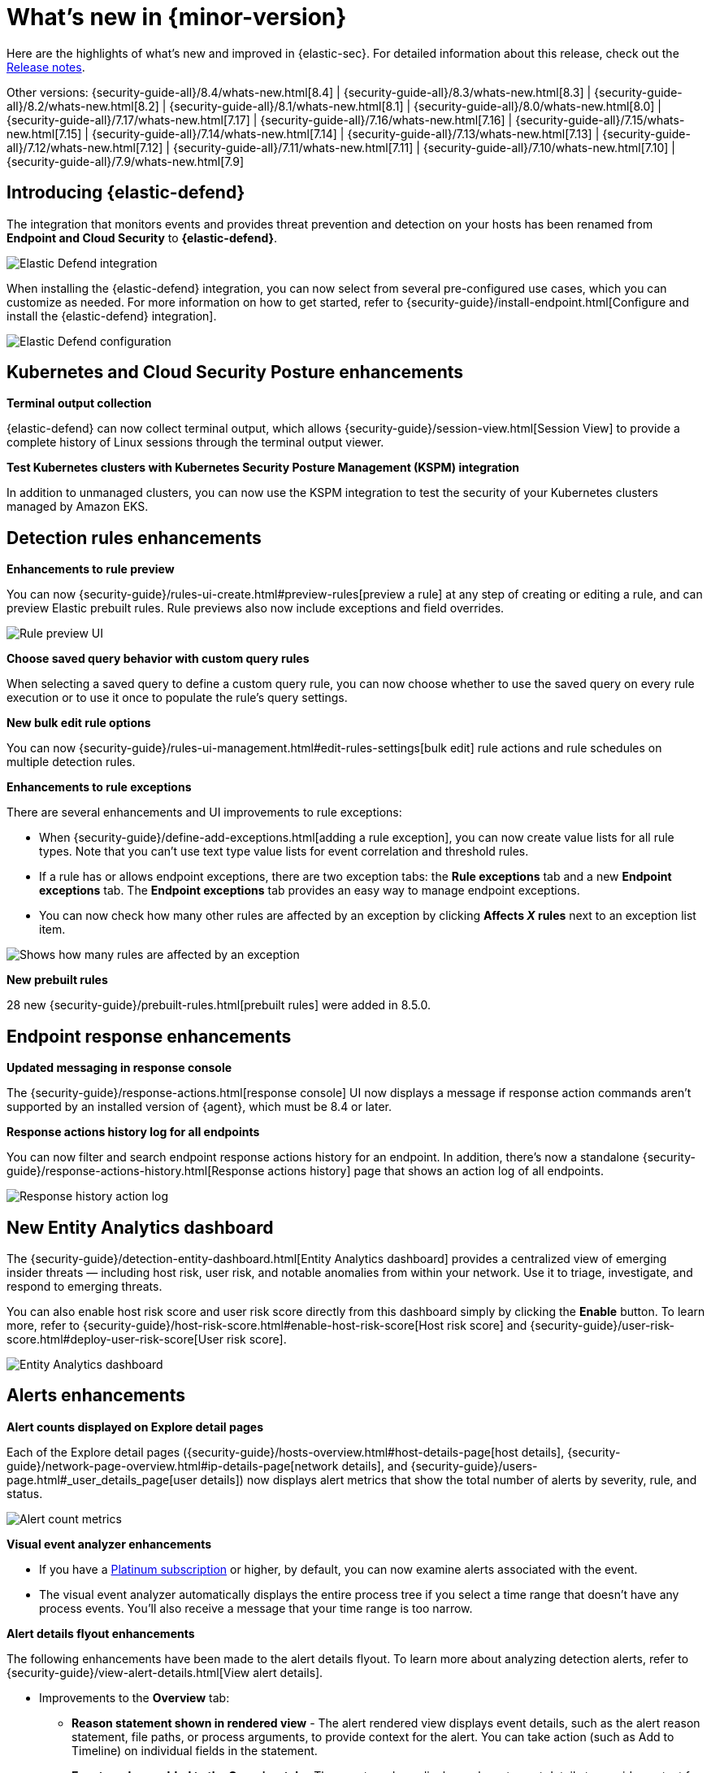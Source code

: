 [[whats-new]]
[chapter]
= What's new in {minor-version}

Here are the highlights of what’s new and improved in {elastic-sec}. For detailed information about this release, check out the <<release-notes, Release notes>>.

Other versions: {security-guide-all}/8.4/whats-new.html[8.4] | {security-guide-all}/8.3/whats-new.html[8.3] | {security-guide-all}/8.2/whats-new.html[8.2] | {security-guide-all}/8.1/whats-new.html[8.1] | {security-guide-all}/8.0/whats-new.html[8.0] | {security-guide-all}/7.17/whats-new.html[7.17] | {security-guide-all}/7.16/whats-new.html[7.16] | {security-guide-all}/7.15/whats-new.html[7.15] | {security-guide-all}/7.14/whats-new.html[7.14] | {security-guide-all}/7.13/whats-new.html[7.13] | {security-guide-all}/7.12/whats-new.html[7.12] | {security-guide-all}/7.11/whats-new.html[7.11] | {security-guide-all}/7.10/whats-new.html[7.10] |
{security-guide-all}/7.9/whats-new.html[7.9]

// NOTE: The notable-highlights tagged regions are re-used in the Installation and Upgrade Guide. Full URL links are required in tagged regions.
// tag::notable-highlights[]


[discrete]
[[elastic-defend-8.5]]

== Introducing {elastic-defend} 

The integration that monitors events and provides threat prevention and detection on your hosts has been renamed from *Endpoint and Cloud Security* to *{elastic-defend}*. 

[role="screenshot"]
image::whats-new/images/8.5/elastic-defend.png[Elastic Defend integration]

When installing the {elastic-defend} integration, you can now select from several pre-configured use cases, which you can customize as needed. For more information on how to get started, refer to {security-guide}/install-endpoint.html[Configure and install the {elastic-defend} integration].

[role="screenshot"]
image::whats-new/images/8.5/elastic-defend-config.png[Elastic Defend configuration]


[discrete]
== Kubernetes and Cloud Security Posture enhancements

*Terminal output collection*

{elastic-defend} can now collect terminal output, which allows {security-guide}/session-view.html[Session View] to provide a complete history of Linux sessions through the terminal output viewer. 

*Test Kubernetes clusters with Kubernetes Security Posture Management (KSPM) integration*

In addition to unmanaged clusters, you can now use the KSPM integration to test the security of your Kubernetes clusters managed by Amazon EKS.  


[discrete]
== Detection rules enhancements 

*Enhancements to rule preview* 

You can now {security-guide}/rules-ui-create.html#preview-rules[preview a rule] at any step of creating or editing a rule, and can preview Elastic prebuilt rules. Rule previews also now include exceptions and field overrides. 

[role="screenshot"]
image::whats-new/images/8.5/rule-preview.png[Rule preview UI]

*Choose saved query behavior with custom query rules* 

When selecting a saved query to define a custom query rule, you can now choose whether to use the saved query on every rule execution or to use it once to populate the rule's query settings.

*New bulk edit rule options*

You can now {security-guide}/rules-ui-management.html#edit-rules-settings[bulk edit] rule actions and rule schedules on multiple detection rules. 

*Enhancements to rule exceptions*

There are several enhancements and UI improvements to rule exceptions:

* When {security-guide}/define-add-exceptions.html[adding a rule exception], you can now create value lists for all rule types. Note that you can't use text type value lists for event correlation and threshold rules. 

* If a rule has or allows endpoint exceptions, there are two exception tabs: the *Rule exceptions* tab and a new *Endpoint exceptions* tab. The *Endpoint exceptions* tab provides an easy way to manage endpoint exceptions.

* You can now check how many other rules are affected by an exception by clicking *Affects _X_ rules* next to an exception list item.

[role="screenshot"]
image::whats-new/images/8.5/affects-rule.png[Shows how many rules are affected by an exception]

*New prebuilt rules*

28 new {security-guide}/prebuilt-rules.html[prebuilt rules] were added in 8.5.0. 

[discrete]
== Endpoint response enhancements 

*Updated messaging in response console*

The {security-guide}/response-actions.html[response console] UI now displays a message if response action commands aren't supported by an installed version of {agent}, which must be 8.4 or later. 

*Response actions history log for all endpoints*

You can now filter and search endpoint response actions history for an endpoint. In addition, there's now a standalone {security-guide}/response-actions-history.html[Response actions history] page that shows an action log of all endpoints.

[role="screenshot"]
image::whats-new/images/8.5/response-history.png[Response history action log]

[discrete]
== New Entity Analytics dashboard 

The {security-guide}/detection-entity-dashboard.html[Entity Analytics dashboard] provides a centralized view of emerging insider threats — including host risk, user risk, and notable anomalies from within your network. Use it to triage, investigate, and respond to emerging threats. 

You can also enable host risk score and user risk score directly from this dashboard simply by clicking the *Enable* button. To learn more, refer to {security-guide}/host-risk-score.html#enable-host-risk-score[Host risk score] and {security-guide}/user-risk-score.html#deploy-user-risk-score[User risk score].

[role="screenshot"]
image::dashboards/images/entity-dashboard.png[Entity Analytics dashboard]

[discrete]
== Alerts enhancements 

*Alert counts displayed on Explore detail pages* 

Each of the Explore detail pages ({security-guide}/hosts-overview.html#host-details-page[host details], {security-guide}/network-page-overview.html#ip-details-page[network details], and {security-guide}/users-page.html#_user_details_page[user details]) now displays alert metrics that show the total number of alerts by severity, rule, and status.  

[role="screenshot"]
image::whats-new/images/8.5/alert-counts.png[Alert count metrics]

*Visual event analyzer enhancements* 

* If you have a http://elastic.co/pricing[Platinum subscription] or higher, by default, you can now examine alerts associated with the event. 

* The visual event analyzer automatically displays the entire process tree if you select a time range that doesn't have any process events. You'll also receive a message that your time range is too narrow. 


*Alert details flyout enhancements* 

The following enhancements have been made to the alert details flyout. To learn more about analyzing detection alerts, refer to {security-guide}/view-alert-details.html[View alert details]. 

* Improvements to the *Overview* tab:
** *Reason statement shown in rendered view* - The alert rendered view displays event details, such as the alert reason statement, file paths, or process arguments, to provide context for the alert. You can take action (such as Add to Timeline) on individual fields in the statement. 
** *Event renderer added to the Overview tab* - The event renderer displays relevant event details to provide context for the alert, such as file paths or process arguments. You can take actions on any of the fields provided.
+
[role="screenshot"]
image::whats-new/images/8.5/render-view.png[Alert render view]
+ 
* If you have a http://elastic.co/pricing[Platinum subscription] or higher, these details are included in the *Insights* section:

** *Alerts related by session ID* - Shows the ten most recent alerts generated during the same session. These alerts share the same session ID, a unique ID for tracking a given Linux session. To use this feature, you must enable the *Include session data* setting in your {security-guide}/install-endpoint.html#add-security-integration[{elastic-defend} integration policy]. 

** *Alerts related by process ancestry* - Shows alerts that are related by process events on the same linear branch. 

** *Risk score data included* - Risk score classification data is displayed in the *Enriched data* section. If the current risk classification has changed from the original, both scores display to show the difference. 

[discrete]
== New Indicators page

The Indicators page provides a centralized view for threat intelligence analysts to view and investigate indicators of compromise (IoCs). To learn more about this feature, refer to {security-guide}/indicators-of-compromise.html[Indicators of compromise]. 

[role="screenshot"]
image::whats-new/images/8.5/ioc.png[Indicators of compromise page]

[discrete]
== Assign users to a case

You can now {security-guide}/cases-open-manage.html#cases-open-manage[assign users to a case] if they meet the necessary prerequisites. 

[discrete]
== Osquery enhancements 

* *Add Osquery results to a case* - After users run Osquery from an alert, they can {security-guide}/view-osquery-results.html#investigate-osquery-results[add Osquery results to a new or an existing case]. 

* *Use Osquery Response Action to query hosts* - Users can use the {security-guide}/osquery-response-action.html[Osquery Response Action] to immediately query hosts that generate alerts. Note that Osquery Response Actions are currently a technical preview feature. 

* *Run Osquery queries from an investigation guide* -  When analyzing an alert, you can now {security-guide}/invest-guide-run-osquery.html[add queries to a rule's investigation guide] and run it as part of your investigation. 

// end::notable-highlights[]
